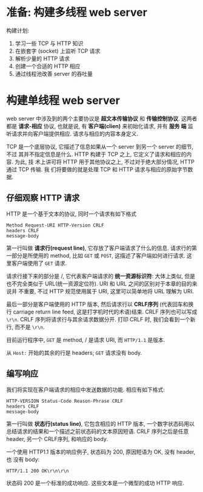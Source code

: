 * 准备: 构建多线程 web server
  构建计划:
  1. 学习一些 TCP 与 HTTP 知识
  2. 在嵌套字 (socket) 上监听 TCP 请求
  3. 解析少量的 HTTP 请求
  4. 创建一个合适的 HTTP 相应
  5. 通过线程池改善 server 的吞吐量

* 构建单线程 web server
  web server 中涉及到的两个主要协议是 *超文本传输协议* 和 *传输控制协议*. 这两者
  都是 *请求-相应* 协议, 也就是说, 有 *客户端(clien)* 来初始化请求, 并有 *服务
  端* 监听请求并向客户端提供相应. 请求与相应的内容本身定义.

  TCP 是一个底层协议, 它描述了信息如果从一个 server 到另一个 server 的细节, 不过
  其并不指定信息是什么. HTTP 构建于 TCP 之上, 它定义了请求和相应的内容. 为此, 技
  术上讲可将 HTTP 用于其他协议之上, 不过对于绝大部分情况, HTTP 通过 TCP 传输. 我
  们将要做的就是处理 TCP 和 HTTP 请求与相应的原始字节数据.

** 仔细观察 HTTP 请求
   HTTP 是一个基于文本的协议, 同时一个请求有如下格式
   #+begin_src text
     Method Request-URI HTTP-Version CRLF
     headers CRLF
     message-body
   #+end_src

   第一行叫做 *请求行(request line)*, 它存放了客户端请求了什么的信息. 请求行的第
   一部分是所使用的 method, 比如 ~GET~ 或 ~POST~, 这描述了客户端如何进行请求. 这
   里客户端使用了 ~GET~ 请求.

   请求行接下来的部分是 /, 它代表客户端请求的 *统一资源标识符*: 大体上类似, 但是
   也不完全类似于 URL(统一资源定位符). URI 和 URL 之间的区别对于本章的目的来说并
   不重要, 不过 HTTP 规范使用属于 URI, 这里可以简单地将 URL 理解为 URI.

   最后一部分是客户端使用的 HTTP 版本, 然后请求行以 *CRLF序列* (代表回车和换行
   carriage return line feed, 这是打字机时代的术语)结束. CRLF 序列也可以写成
   ~\r\n~. CRLF 序列将请求行与其余请求数据分开. 打印 CRLF 时, 我们会看到一个新行,
   而不是 ~\r\n~.

   目前运行程序中, ~GET~ 是 method, / 是请求 URI, 而 ~HTTP/1.1~ 是版本.

   从 ~Host:~ 开始的其余的行是 headers; ~GET~ 请求没有 body.

** 编写响应
   我们将实现在客户端请求的相应中发送数据的功能. 相应有如下格式:
   #+begin_src text
     HTTP-VERSION Status-Code Reason-Phrase CRLF
     headers CRLF
     message-body
   #+end_src

   第一行叫做 *状态行(status line)*, 它包含相应的 HTTP 版本, 一个数字状态码用以
   总结请求的结果和一个描述之前状态码的文本原因短语. CRLF 序列之后是任意 header,
   另一个 CRLF序列, 和响应的 body.

   一个使用 HTTP1.1 版本的响应例子, 状态码为 200, 原因短语为 OK, 没有 header, 也
   没有 body:
   #+begin_src text
     HTTP/1.1 200 OK\r\n\r\n
   #+end_src

   状态码 200 是一个标准的成功响应. 这些文本是一个微型的成功 HTTP 响应.
